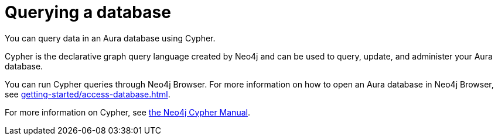 [[aura-query-database]]
= Querying a database
:description: This page describes how to query data using Cypher.

You can query data in an Aura database using Cypher.

Cypher is the declarative graph query language created by Neo4j and can be used to query, update, and administer your Aura database.

You can run Cypher queries through Neo4j Browser.
For more information on how to open an Aura database in Neo4j Browser, see xref:getting-started/access-database.adoc[].

For more information on Cypher, see https://neo4j.com/docs/cypher-manual/current[the Neo4j Cypher Manual].
